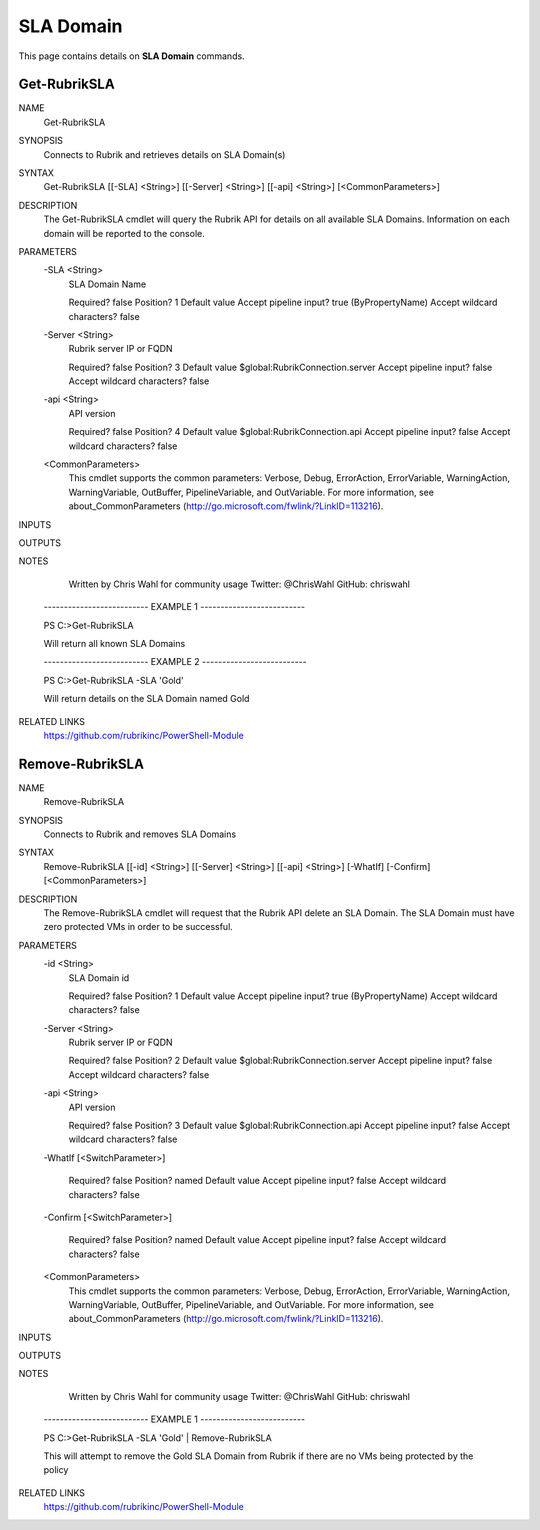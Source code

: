 SLA Domain
========================

This page contains details on **SLA Domain** commands.

Get-RubrikSLA
------------------------

NAME
    Get-RubrikSLA
    
SYNOPSIS
    Connects to Rubrik and retrieves details on SLA Domain(s)
    
    
SYNTAX
    Get-RubrikSLA [[-SLA] <String>] [[-Server] <String>] [[-api] <String>] [<CommonParameters>]
    
    
DESCRIPTION
    The Get-RubrikSLA cmdlet will query the Rubrik API for details on all available SLA Domains. Information on each
    domain will be reported to the console.
    

PARAMETERS
    -SLA <String>
        SLA Domain Name
        
        Required?                    false
        Position?                    1
        Default value                
        Accept pipeline input?       true (ByPropertyName)
        Accept wildcard characters?  false
        
    -Server <String>
        Rubrik server IP or FQDN
        
        Required?                    false
        Position?                    3
        Default value                $global:RubrikConnection.server
        Accept pipeline input?       false
        Accept wildcard characters?  false
        
    -api <String>
        API version
        
        Required?                    false
        Position?                    4
        Default value                $global:RubrikConnection.api
        Accept pipeline input?       false
        Accept wildcard characters?  false
        
    <CommonParameters>
        This cmdlet supports the common parameters: Verbose, Debug,
        ErrorAction, ErrorVariable, WarningAction, WarningVariable,
        OutBuffer, PipelineVariable, and OutVariable. For more information, see 
        about_CommonParameters (http://go.microsoft.com/fwlink/?LinkID=113216). 
    
INPUTS
    
OUTPUTS
    
NOTES
    
    
        Written by Chris Wahl for community usage
        Twitter: @ChrisWahl
        GitHub: chriswahl
    
    -------------------------- EXAMPLE 1 --------------------------
    
    PS C:\>Get-RubrikSLA
    
    Will return all known SLA Domains
    
    
    
    
    -------------------------- EXAMPLE 2 --------------------------
    
    PS C:\>Get-RubrikSLA -SLA 'Gold'
    
    Will return details on the SLA Domain named Gold
    
    
    
    
    
RELATED LINKS
    https://github.com/rubrikinc/PowerShell-Module

Remove-RubrikSLA
---------------------------

NAME
    Remove-RubrikSLA
    
SYNOPSIS
    Connects to Rubrik and removes SLA Domains
    
    
SYNTAX
    Remove-RubrikSLA [[-id] <String>] [[-Server] <String>] [[-api] <String>] [-WhatIf] [-Confirm] [<CommonParameters>]
    
    
DESCRIPTION
    The Remove-RubrikSLA cmdlet will request that the Rubrik API delete an SLA Domain. The SLA Domain must have zero 
    protected VMs in order to be successful.
    

PARAMETERS
    -id <String>
        SLA Domain id
        
        Required?                    false
        Position?                    1
        Default value                
        Accept pipeline input?       true (ByPropertyName)
        Accept wildcard characters?  false
        
    -Server <String>
        Rubrik server IP or FQDN
        
        Required?                    false
        Position?                    2
        Default value                $global:RubrikConnection.server
        Accept pipeline input?       false
        Accept wildcard characters?  false
        
    -api <String>
        API version
        
        Required?                    false
        Position?                    3
        Default value                $global:RubrikConnection.api
        Accept pipeline input?       false
        Accept wildcard characters?  false
        
    -WhatIf [<SwitchParameter>]
        
        Required?                    false
        Position?                    named
        Default value                
        Accept pipeline input?       false
        Accept wildcard characters?  false
        
    -Confirm [<SwitchParameter>]
        
        Required?                    false
        Position?                    named
        Default value                
        Accept pipeline input?       false
        Accept wildcard characters?  false
        
    <CommonParameters>
        This cmdlet supports the common parameters: Verbose, Debug,
        ErrorAction, ErrorVariable, WarningAction, WarningVariable,
        OutBuffer, PipelineVariable, and OutVariable. For more information, see 
        about_CommonParameters (http://go.microsoft.com/fwlink/?LinkID=113216). 
    
INPUTS
    
OUTPUTS
    
NOTES
    
    
        Written by Chris Wahl for community usage
        Twitter: @ChrisWahl
        GitHub: chriswahl
    
    -------------------------- EXAMPLE 1 --------------------------
    
    PS C:\>Get-RubrikSLA -SLA 'Gold' | Remove-RubrikSLA
    
    This will attempt to remove the Gold SLA Domain from Rubrik if there are no VMs being protected by the policy
    
    
    
    
    
RELATED LINKS
    https://github.com/rubrikinc/PowerShell-Module